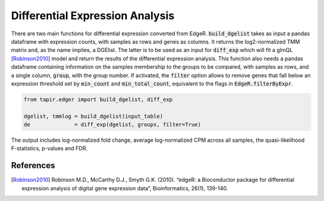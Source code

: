 
================================
Differential Expression Analysis
================================

There are two main functions for differential expression converted from EdgeR.
:code:`build_dgelist` takes as input a pandas dataframe with expression counts,
with samples as rows and genes as columns. It returns the log2-normalized TMM matrix 
and, as the name implies, a DGElist. The latter is to be used as an input for 
:code:`diff_exp` which will fit a glmQL [Robinson2010]_ model and return the results of the
differential expression analysis. This function also needs a pandas dataframe
containing information on the samples membership to the groups to be compared,
with samples as rows, and a single column, :code:`group`, with the group
number.
If activated, the :code:`filter` option allows to remove genes that fall below 
an expression threshold set by :code:`min_count` and :code:`min_total_count`, 
equivalent to the flags in :code:`EdgeR.filterByExpr`.

.. code-block:: python

  from tapir.edger import build_dgelist, diff_exp

  dgelist, tmmlog = build_dgelist(input_table)
  de              = diff_exp(dgelist, groups, filter=True)
  
The output includes log-normalized fold change, 
average log-normalized CPM across all samples, the
quasi-likelihood F-statistics, p-values and FDR.

.. 
  ===== ========= ========== ========= ========= =========
  gene     logFC     logCPM         F    PValue       FDR 
  ===== ========= ========== ========= ========= =========
  MYCN  -2.492382  17.356105  3.951764  0.096183  0.384733
  MYC   -0.195281  18.062056  0.139693  0.741225  0.937882
  ALK    0.069065  18.439629  0.757448  0.889513  0.937882
  ERBB2 -0.035652  18.616506  0.203695  0.937882  0.937882
  ===== ========= ========== ========= ========= =========

References
----------
        
.. [Robinson2010] Robinson M.D., McCarthy D.J., Smyth G.K. (2010). “edgeR: a Bioconductor package for differential expression analysis of digital gene expression data”, Bioinformatics, 26(1), 139-140.